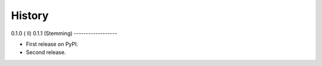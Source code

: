 =======
History
=======

0.1.0 (ll)
0.1.1 (Stemming)
------------------

* First release on PyPI.
* Second release.
